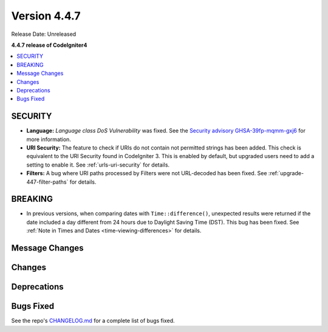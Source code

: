 #############
Version 4.4.7
#############

Release Date: Unreleased

**4.4.7 release of CodeIgniter4**

.. contents::
    :local:
    :depth: 3

********
SECURITY
********

- **Language:** *Language class DoS Vulnerability* was fixed.
  See the `Security advisory GHSA-39fp-mqmm-gxj6 <https://github.com/codeigniter4/CodeIgniter4/security/advisories/GHSA-39fp-mqmm-gxj6>`_
  for more information.
- **URI Security:** The feature to check if URIs do not contain not permitted
  strings has been added. This check is equivalent to the URI Security found in
  CodeIgniter 3. This is enabled by default, but upgraded users need to add
  a setting to enable it. See :ref:`urls-uri-security` for details.
- **Filters:** A bug where URI paths processed by Filters were not URL-decoded
  has been fixed. See :ref:`upgrade-447-filter-paths` for details.

********
BREAKING
********

- In previous versions, when comparing dates with ``Time::difference()``,
  unexpected results were returned if the date included a day different from 24
  hours due to Daylight Saving Time (DST). This bug has been fixed. See
  :ref:`Note in Times and Dates <time-viewing-differences>` for details.

***************
Message Changes
***************

*******
Changes
*******

************
Deprecations
************

**********
Bugs Fixed
**********

See the repo's
`CHANGELOG.md <https://github.com/codeigniter4/CodeIgniter4/blob/develop/CHANGELOG.md>`_
for a complete list of bugs fixed.
